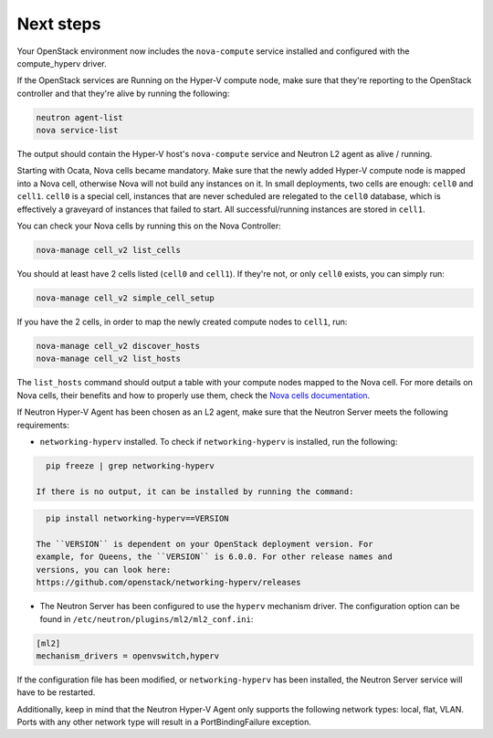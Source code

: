 .. _next-steps:

Next steps
~~~~~~~~~~

Your OpenStack environment now includes the ``nova-compute`` service
installed and configured with the compute_hyperv driver.

If the OpenStack services are Running on the Hyper-V compute node, make sure
that they're reporting to the OpenStack controller and that they're alive by
running the following:

.. code-block:: bash

    neutron agent-list
    nova service-list

The output should contain the Hyper-V host's ``nova-compute`` service and
Neutron L2 agent as alive / running.

Starting with Ocata, Nova cells became mandatory. Make sure that the newly
added Hyper-V compute node is mapped into a Nova cell, otherwise Nova will not
build any instances on it. In small deployments, two cells are enough:
``cell0`` and ``cell1``. ``cell0`` is a special cell, instances that are never
scheduled are relegated to the ``cell0`` database, which is effectively a
graveyard of instances that failed to start. All successful/running instances
are stored in ``cell1``.

You can check your Nova cells by running this on the Nova Controller:

.. code-block:: bash

    nova-manage cell_v2 list_cells

You should at least have 2 cells listed (``cell0`` and ``cell1``). If they're
not, or only ``cell0`` exists, you can simply run:

.. code-block:: bash

    nova-manage cell_v2 simple_cell_setup

If you have the 2 cells, in order to map the newly created compute nodes to
``cell1``, run:

.. code-block:: bash

    nova-manage cell_v2 discover_hosts
    nova-manage cell_v2 list_hosts

The ``list_hosts`` command should output a table with your compute nodes
mapped to the Nova cell. For more details on Nova cells, their benefits and
how to properly use them, check the `Nova cells documentation`__.

__ https://docs.openstack.org/nova/latest/user/cells.html

If Neutron Hyper-V Agent has been chosen as an L2 agent, make sure that the
Neutron Server meets the following requirements:

* ``networking-hyperv`` installed. To check if ``networking-hyperv`` is
  installed, run the following:

.. code-block:: bash

    pip freeze | grep networking-hyperv

  If there is no output, it can be installed by running the command:

.. code-block:: bash

    pip install networking-hyperv==VERSION

  The ``VERSION`` is dependent on your OpenStack deployment version. For
  example, for Queens, the ``VERSION`` is 6.0.0. For other release names and
  versions, you can look here:
  https://github.com/openstack/networking-hyperv/releases

* The Neutron Server has been configured to use the ``hyperv`` mechanism
  driver. The configuration option can be found in
  ``/etc/neutron/plugins/ml2/ml2_conf.ini``:

.. code-block:: ini

    [ml2]
    mechanism_drivers = openvswitch,hyperv

If the configuration file has been modified, or ``networking-hyperv`` has been
installed, the Neutron Server service will have to be restarted.

Additionally, keep in mind that the Neutron Hyper-V Agent only supports the
following network types: local, flat, VLAN. Ports with any other network
type will result in a PortBindingFailure exception.
